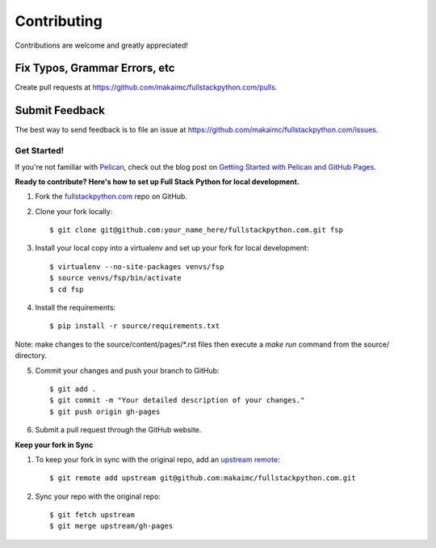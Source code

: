 ============
Contributing
============

Contributions are welcome and greatly appreciated!


Fix Typos, Grammar Errors, etc
~~~~~~~~~~~~~~~~~~~~~~~~~~~~~~

Create pull requests at
https://github.com/makaimc/fullstackpython.com/pulls.


Submit Feedback
~~~~~~~~~~~~~~~

The best way to send feedback is to file an issue at
https://github.com/makaimc/fullstackpython.com/issues.


Get Started!
------------

If you're not familiar with `Pelican <http://docs.getpelican.com/>`_, check out the blog post on
`Getting Started with Pelican and GitHub Pages <http://www.mattmakai.com/introduction-to-pelican.html>`_.

**Ready to contribute? Here's how to set up Full Stack Python for local development.**

1. Fork the `fullstackpython.com <https://github.com/makaimc/fullstackpython.com>`_ repo on GitHub.

2. Clone your fork locally::

    $ git clone git@github.com:your_name_here/fullstackpython.com.git fsp

3. Install your local copy into a virtualenv and set up your fork for local development::

    $ virtualenv --no-site-packages venvs/fsp
    $ source venvs/fsp/bin/activate
    $ cd fsp

4. Install the requirements::

    $ pip install -r source/requirements.txt

Note: make changes to the source/content/pages/\*.rst files then execute a
*make run* command from the source/ directory.

5. Commit your changes and push your branch to GitHub::

    $ git add .
    $ git commit -m "Your detailed description of your changes."
    $ git push origin gh-pages

6. Submit a pull request through the GitHub website.

**Keep your fork in Sync**

1. To keep your fork in sync with the original repo, add an `upstream remote <https://help.github.com/articles/configuring-a-remote-for-a-fork/>`_::

    $ git remote add upstream git@github.com:makaimc/fullstackpython.com.git

2. Sync your repo with the original repo::

    $ git fetch upstream
    $ git merge upstream/gh-pages
